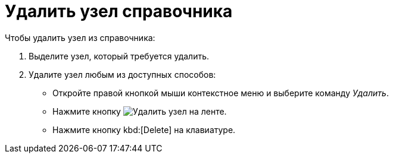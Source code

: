 = Удалить узел справочника

.Чтобы удалить узел из справочника:
. Выделите узел, который требуется удалить.
. Удалите узел любым из доступных способов:
+
* Откройте правой кнопкой мыши контекстное меню и выберите команду _Удалить_.
* Нажмите кнопку image:ROOT:buttons/delete-directory-node.png[Удалить узел] на ленте.
* Нажмите кнопку kbd:[Delete] на клавиатуре.
